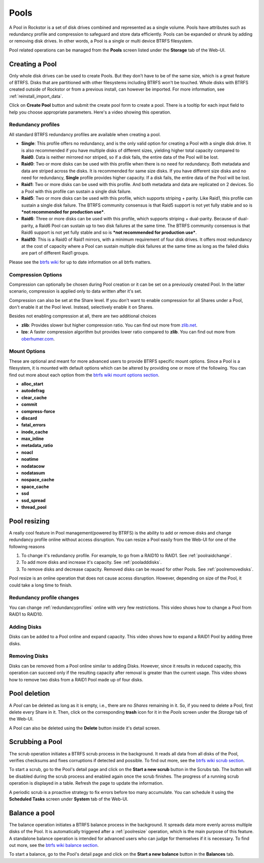 ..  _pools:

Pools
=====

A Pool in Rockstor is a set of disk drives combined and represented as a single
volume. Pools have attributes such as redundancy profile and compression to
safeguard and store data efficiently. Pools can be expanded or shrunk by adding
or removing disk drives. In other words, a Pool is a single or multi device
BTRFS filesystem.

Pool related operations can be managed from the **Pools** screen listed under
the **Storage** tab of the Web-UI.

.. _createpool:

Creating a Pool
---------------

Only whole disk drives can be used to create Pools. But they don't have to be
of the same size, which is a great feature of BTRFS. Disks that are partitioned
with other filesystems including BTRFS won't be touched. Whole disks with BTRFS
created outside of Rockstor or from a previous install, can however be
imported. For more information, see :ref:`reinstall_import_data`.

Click on **Create Pool** button and submit the create pool form to create a
pool. There is a tooltip for each input field to help you choose appropriate
parameters. Here's a video showing this operation.

.. youtube:: https://www.youtube.com/watch?v=T5sg8xSoH1E


.. _redundancyprofiles:

Redundancy profiles
^^^^^^^^^^^^^^^^^^^

All standard BTRFS redundancy profiles are available when creating a pool.

* **Single**: This profile offers no redundancy, and is the only valid option
  for creating a Pool with a single disk drive. It is also recommended if you
  have multiple disks of different sizes, yielding higher total capacity
  compared to **Raid0**. Data is neither mirrored nor striped, so if a disk
  fails, the entire data of the Pool will be lost.

* **Raid0**: Two or more disks can be used with this profile when there is no
  need for redundancy. Both metadata and data are striped across the disks. It
  is recommended for same size disks. If you have different size disks and no
  need for redundancy, **Single** profile provides higher capacity. If a disk
  fails, the entire data of the Pool will be lost.

* **Raid1**: Two or more disks can be used with this profile. And both metadata
  and data are replicated on 2 devices. So a Pool with this profile can sustain
  a single disk failure.

* **Raid5**: Two or more disks can be used with this profile, which supports
  striping + parity. Like Raid1, this profile can sustain a single disk
  failure. The BTRFS community consensus is that Raid5 support is not yet
  fully stable and so is ***not recommended for production use***.

* **Raid6**: Three or more disks can be used with this profile, which supports
  striping + dual-parity. Because of dual-parity, a Raid6 Pool can sustain
  up to two disk failures at the same time.  The BTRFS community consensus is
  that Raid6 support is not yet fully stable and so is ***not recommended
  for production use***.

* **Raid10**: This is a Raid0 of Raid1 mirrors, with a minimum requirement of
  four disk drives. It offers most redundancy at the cost of capacity where a
  Pool can sustain multiple disk failures at the same time as long as the failed
  disks are part of different Raid1 groups.

Please see the `btrfs wiki <https://btrfs.wiki.kernel.org/index.php/Main_Page>`_
for up to date information on all btrfs matters.

Compression Options
^^^^^^^^^^^^^^^^^^^

Compression can optionally be chosen during Pool creation or it can be set on a
previously created Pool. In the latter scenario, compression is applied only to
data written after it's set.

Compression can also be set at the Share level. If you don't want to enable
compression for all Shares under a Pool, don't enable it at the Pool
level. Instead, selectively enable it on Shares.

Besides not enabling compression at all, there are two additional choices

* **zlib**: Provides slower but higher compression ratio. You can find out
  more from `zlib.net <http://www.zlib.net/manual.html>`_.
* **lzo**: A faster compression algorithm but provides lower ratio compared to
  **zlib**. You can find out more from `oberhumer.com
  <http://www.oberhumer.com/opensource/lzo/>`_.


Mount Options
^^^^^^^^^^^^^

These are optional and meant for more advanced users to provide BTRFS specific
mount options. Since a Pool is a filesystem, it is mounted with default options
which can be altered by providing one or more of the following. You can find
out more about each option from the `btrfs wiki mount options section
<https://btrfs.wiki.kernel.org/index.php/Mount_options>`_.

* **alloc_start**
* **autodefrag**
* **clear_cache**
* **commit**
* **compress-force**
* **discard**
* **fatal_errors**
* **inode_cache**
* **max_inline**
* **metadata_ratio**
* **noacl**
* **noatime**
* **nodatacow**
* **nodatasum**
* **nospace_cache**
* **space_cache**
* **ssd**
* **ssd_spread**
* **thread_pool**

.. _poolresize:

Pool resizing
-------------

A really cool feature in Pool management(powered by BTRFS) is the ability to
add or remove disks and change redundancy profile online without access
disruption. You can resize a Pool easily from the Web-UI for one of the
following reasons

1. To change it's redundancy profile. For example, to go from a RAID10 to
   RAID1. See :ref:`poolraidchange`.

2. To add more disks and increase it's capacity. See :ref:`pooladddisks`.

3. To remove disks and decrease capacity. Removed disks can be reused for other
   Pools. See :ref:`poolremovedisks`.

Pool resize is an online operation that does not cause access
disruption. However, depending on size of the Pool, it could take a long time
to finish.

.. _poolraidchange:

Redundancy profile changes
^^^^^^^^^^^^^^^^^^^^^^^^^^

You can change :ref:`redundancyprofiles` online with very few
restrictions. This video shows how to change a Pool from RAID1 to RAID10.

.. youtube:: https://www.youtube.com/watch?v=DouOx8gX5yE

.. _pooladddisks:

Adding Disks
^^^^^^^^^^^^

Disks can be added to a Pool online and expand capacity.  This video shows how
to expand a RAID1 Pool by adding three disks.

.. youtube:: https://www.youtube.com/watch?v=E37rzWcwGu0

.. _poolremovedisks:

Removing Disks
^^^^^^^^^^^^^^

Disks can be removed from a Pool online similar to adding Disks. However, since
it results in reduced capacity, this operation can succeed only if the
resulting capacity after removal is greater than the current usage. This video
shows how to remove two disks from a RAID1 Pool made up of four disks.

.. youtube:: https://www.youtube.com/watch?v=535pxsF16Pk


Pool deletion
-------------

A *Pool* can be deleted as long as it is empty, i.e., there are no *Shares*
remaining in it. So, if you need to delete a Pool, first delete every Share in
it. Then, click on the corresponding **trash** icon for it in the *Pools*
screen under the *Storage* tab of the Web-UI.


.. image:: images/delete_pool.png
   :scale: 65%
   :align: center

A Pool can also be deleted using the **Delete** button inside it's detail
screen.

Scrubbing a Pool
----------------

The scrub operation initiates a BTRFS scrub process in the background. It reads
all data from all disks of the Pool, verifies checksums and fixes corruptions
if detected and possible. To find out more, see the `btrfs wiki scrub section
<https://btrfs.wiki.kernel.org/index.php/Manpage/btrfs-scrub>`_.

To start a scrub, go to the Pool's detail page and click on the **Start a new
scrub** button in the Scrubs tab. The button will be disabled during the scrub
process and enabled again once the scrub finishes. The progress of a running
scrub operation is displayed in a table. Refresh the page to update the
information.

A periodic scrub is a proactive strategy to fix errors before too many
accumulate. You can schedule it using the **Scheduled Tasks** screen under
**System** tab of the Web-UI.


Balance a pool
--------------

The balance operation initiates a BTRFS balance process in the background. It
spreads data more evenly across multiple disks of the Pool. It is automatically
triggered after a :ref:`poolresize` operation, which is the main purpose of
this feature. A standalone balance operation is intended for advanced users who
can judge for themselves if it is necessary. To find out more, see the `btrfs
wiki balance section
<https://btrfs.wiki.kernel.org/index.php/FAQ#What_does_.22balance.22_do.3F>`_.

To start a balance, go to the Pool's detail page and click on the **Start a new
balance** button in the **Balances** tab.
